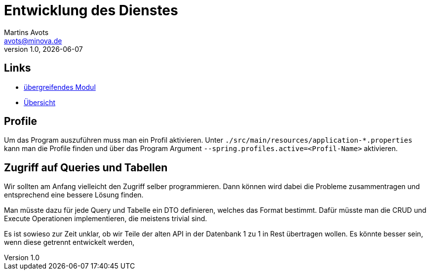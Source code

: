 ////
Für die Administratoransicht die folgende Zeile aus dem Kommentar nach unten kopieren.:admin:
Für die Entwickleransicht (Developer) die folgende Zeile aus dem Kommentar nach unten kopieren.
:dev:
////
:dev: ja

= Entwicklung des Dienstes
Martins Avots <avots@minova.de>
v1.0, {docdate}


== Links

* link:index.html[übergreifendes Modul]
* link:..[Übersicht]

== Profile

Um das Program auszuführen muss man ein Profil aktivieren.
Unter `./src/main/resources/application-*.properties` kann man die Profile finden
und über das Program Argument `--spring.profiles.active=<Profil-Name>` aktivieren.

== Zugriff auf Queries und Tabellen

Wir sollten am Anfang vielleicht den Zugriff selber programmieren.
Dann können wird dabei die Probleme zusammentragen und entsprechend eine bessere Lösung finden.

Man müsste dazu für jede Query und Tabelle ein DTO definieren, welches das Format bestimmt. Dafür müsste man die CRUD und Execute Operationen implementieren, die meistens trivial sind.

Es ist sowieso zur Zeit unklar, ob wir Teile der alten API in der Datenbank 1 zu 1 in Rest übertragen wollen.
Es könnte besser sein, wenn diese getrennt entwickelt werden,

